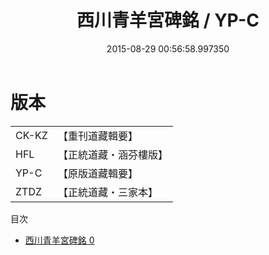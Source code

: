 #+TITLE: 西川青羊宮碑銘 / YP-C

#+DATE: 2015-08-29 00:56:58.997350
* 版本
 |     CK-KZ|【重刊道藏輯要】|
 |       HFL|【正統道藏・涵芬樓版】|
 |      YP-C|【原版道藏輯要】|
 |      ZTDZ|【正統道藏・三家本】|
目次
 - [[file:KR5c0364_000.txt][西川青羊宮碑銘 0]]
